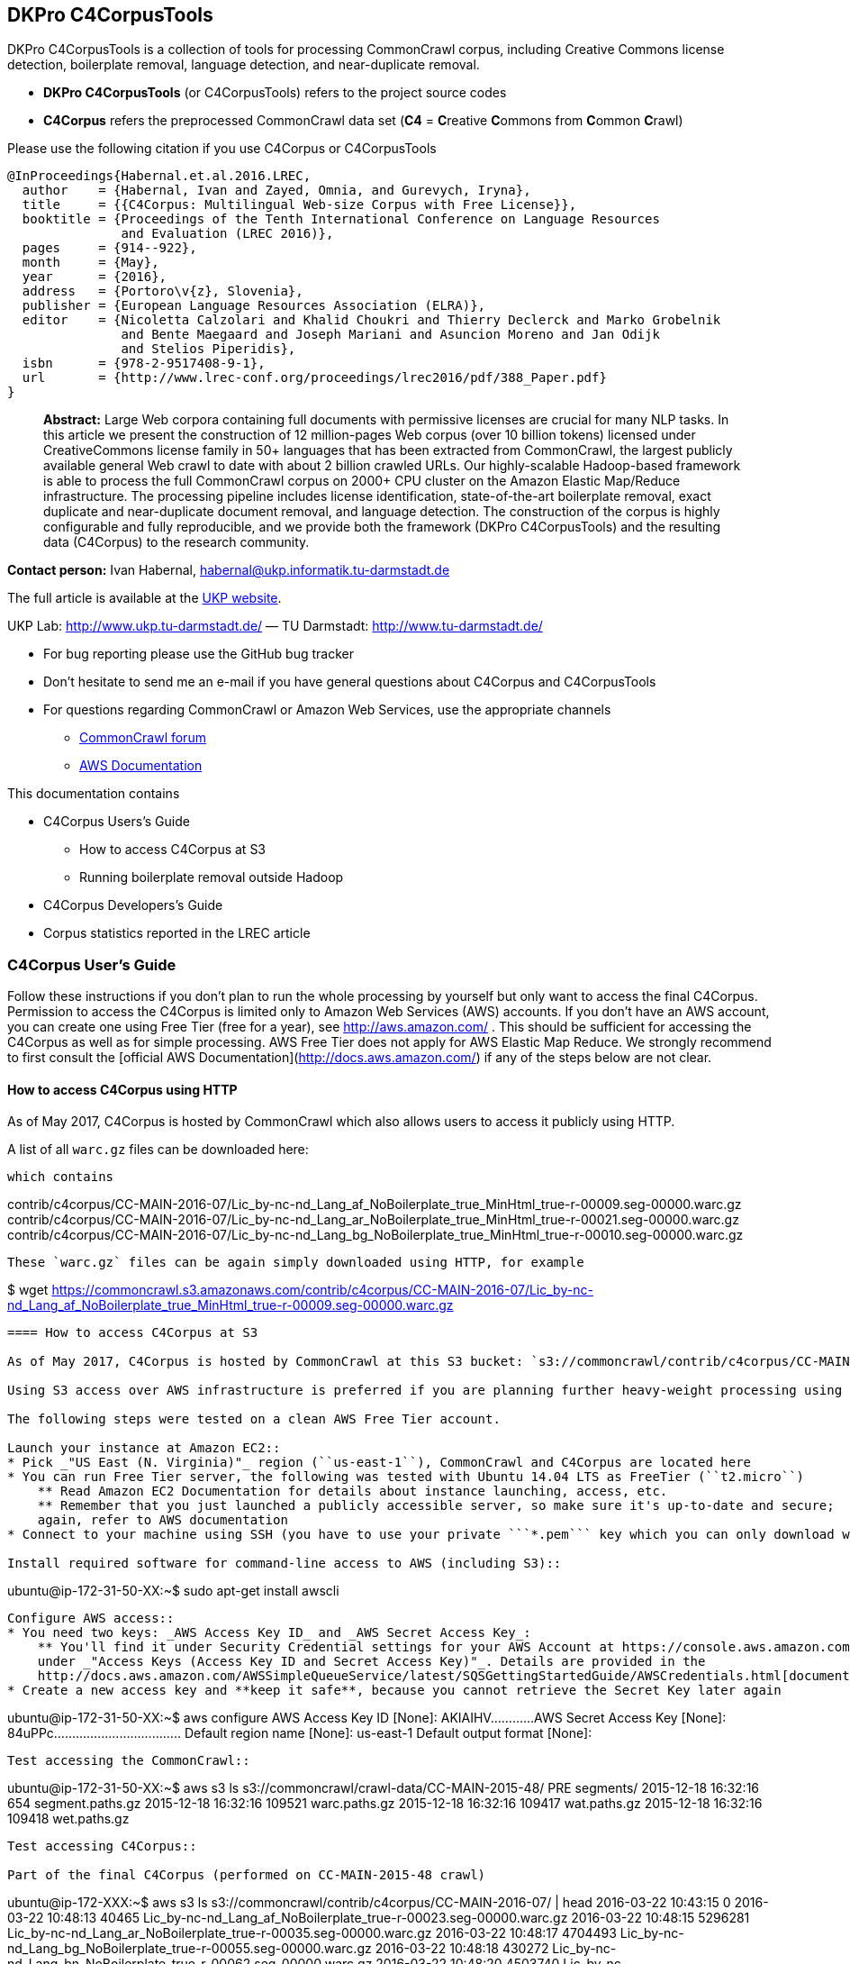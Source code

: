 == DKPro C4CorpusTools

DKPro C4CorpusTools is a collection of tools for processing CommonCrawl corpus, including Creative
Commons license detection, boilerplate removal, language detection, and near-duplicate removal.

* **DKPro C4CorpusTools** (or C4CorpusTools) refers to the project source codes
* **C4Corpus** refers the preprocessed CommonCrawl data set (**C4** =
 **C**reative **C**ommons from **C**ommon **C**rawl)

Please use the following citation if you use C4Corpus or C4CorpusTools

```
@InProceedings{Habernal.et.al.2016.LREC,
  author    = {Habernal, Ivan and Zayed, Omnia, and Gurevych, Iryna},
  title     = {{C4Corpus: Multilingual Web-size Corpus with Free License}},
  booktitle = {Proceedings of the Tenth International Conference on Language Resources
               and Evaluation (LREC 2016)},
  pages     = {914--922},
  month     = {May},
  year      = {2016},
  address   = {Portoro\v{z}, Slovenia},
  publisher = {European Language Resources Association (ELRA)},
  editor    = {Nicoletta Calzolari and Khalid Choukri and Thierry Declerck and Marko Grobelnik
               and Bente Maegaard and Joseph Mariani and Asuncion Moreno and Jan Odijk
               and Stelios Piperidis},
  isbn      = {978-2-9517408-9-1},
  url       = {http://www.lrec-conf.org/proceedings/lrec2016/pdf/388_Paper.pdf}
}
```

> **Abstract:** Large Web corpora containing full documents with permissive licenses are crucial
for many NLP tasks. In this article we present the construction of 12 million-pages Web corpus
(over 10 billion tokens) licensed under CreativeCommons license family in 50+ languages that has
been extracted from CommonCrawl, the largest publicly available general Web crawl to date with
about 2 billion crawled URLs. Our highly-scalable Hadoop-based framework is able to process the
full CommonCrawl corpus on 2000+ CPU cluster on the Amazon Elastic Map/Reduce infrastructure.
The processing pipeline includes license identification, state-of-the-art boilerplate removal,
exact duplicate and near-duplicate document removal, and language detection. The construction
of the corpus is highly configurable and fully reproducible, and we provide both the framework
(DKPro C4CorpusTools) and the resulting data (C4Corpus) to the research community.


**Contact person:** Ivan Habernal, habernal@ukp.informatik.tu-darmstadt.de

The full article is available at the link:++https://www.ukp.tu-darmstadt.de/publications/details/?tx_bibtex_pi1[pub_id]=TUD-CS-2016-0023++[UKP website].

UKP Lab: http://www.ukp.tu-darmstadt.de/ &mdash; TU Darmstadt: http://www.tu-darmstadt.de/



* For bug reporting please use the GitHub bug tracker
* Don't hesitate to send me an e-mail if you have general questions about C4Corpus and C4CorpusTools
* For questions regarding CommonCrawl or Amazon Web Services, use the appropriate channels
    ** https://groups.google.com/forum/#!forum/common-crawl[CommonCrawl forum]
    ** http://docs.aws.amazon.com[AWS Documentation]


This documentation contains

* C4Corpus Users's Guide
    ** How to access C4Corpus at S3
    ** Running boilerplate removal outside Hadoop
* C4Corpus Developers's Guide
* Corpus statistics reported in the LREC article


=== C4Corpus User's Guide

Follow these instructions if you don't plan to run the whole processing by yourself but only want to access the final C4Corpus.
Permission to access the C4Corpus is limited only to Amazon Web Services (AWS) accounts.
If you don't have an AWS account, you can create one using Free Tier (free for a year),
see http://aws.amazon.com/ .
This should be sufficient for accessing the C4Corpus as well as for simple processing.
AWS Free Tier does not apply for AWS Elastic Map Reduce.
We strongly recommend to first consult the [official AWS Documentation](http://docs.aws.amazon.com/) if any of the steps below are not clear.

==== How to access C4Corpus using HTTP

As of May 2017, C4Corpus is hosted by CommonCrawl which also allows users to access it publicly using HTTP.

A list of all `warc.gz` files can be downloaded here:

```https://commoncrawl.s3.amazonaws.com/contrib/c4corpus/CC-MAIN-2016-07/warc.paths.gz```

which contains

```
contrib/c4corpus/CC-MAIN-2016-07/Lic_by-nc-nd_Lang_af_NoBoilerplate_true_MinHtml_true-r-00009.seg-00000.warc.gz
contrib/c4corpus/CC-MAIN-2016-07/Lic_by-nc-nd_Lang_ar_NoBoilerplate_true_MinHtml_true-r-00021.seg-00000.warc.gz
contrib/c4corpus/CC-MAIN-2016-07/Lic_by-nc-nd_Lang_bg_NoBoilerplate_true_MinHtml_true-r-00010.seg-00000.warc.gz
[...]
```

These `warc.gz` files can be again simply downloaded using HTTP, for example

```
$ wget https://commoncrawl.s3.amazonaws.com/contrib/c4corpus/CC-MAIN-2016-07/Lic_by-nc-nd_Lang_af_NoBoilerplate_true_MinHtml_true-r-00009.seg-00000.warc.gz
```


==== How to access C4Corpus at S3

As of May 2017, C4Corpus is hosted by CommonCrawl at this S3 bucket: `s3://commoncrawl/contrib/c4corpus/CC-MAIN-2016-07/`

Using S3 access over AWS infrastructure is preferred if you are planning further heavy-weight processing using the AWS platform.

The following steps were tested on a clean AWS Free Tier account.

Launch your instance at Amazon EC2::
* Pick _"US East (N. Virginia)"_ region (``us-east-1``), CommonCrawl and C4Corpus are located here
* You can run Free Tier server, the following was tested with Ubuntu 14.04 LTS as FreeTier (``t2.micro``)
    ** Read Amazon EC2 Documentation for details about instance launching, access, etc.
    ** Remember that you just launched a publicly accessible server, so make sure it's up-to-date and secure;
    again, refer to AWS documentation
* Connect to your machine using SSH (you have to use your private ```*.pem``` key which you can only download when launching the instance)

Install required software for command-line access to AWS (including S3)::
```
ubuntu@ip-172-31-50-XX:~$ sudo apt-get install awscli
```

Configure AWS access::
* You need two keys: _AWS Access Key ID_ and _AWS Secret Access Key_:
    ** You'll find it under Security Credential settings for your AWS Account at https://console.aws.amazon.com/iam/home?region=us-east-1#security_credential
    under _"Access Keys (Access Key ID and Secret Access Key)"_. Details are provided in the
    http://docs.aws.amazon.com/AWSSimpleQueueService/latest/SQSGettingStartedGuide/AWSCredentials.html[documentation]
* Create a new access key and **keep it safe**, because you cannot retrieve the Secret Key later again

```
ubuntu@ip-172-31-50-XX:~$ aws configure
AWS Access Key ID [None]: AKIAIHV............
AWS Secret Access Key [None]: 84uPPc...................................
Default region name [None]: us-east-1
Default output format [None]:
```

Test accessing the CommonCrawl::
```
ubuntu@ip-172-31-50-XX:~$ aws s3 ls s3://commoncrawl/crawl-data/CC-MAIN-2015-48/
                           PRE segments/
2015-12-18 16:32:16        654 segment.paths.gz
2015-12-18 16:32:16     109521 warc.paths.gz
2015-12-18 16:32:16     109417 wat.paths.gz
2015-12-18 16:32:16     109418 wet.paths.gz
```

Test accessing C4Corpus::

Part of the final C4Corpus (performed on CC-MAIN-2015-48 crawl)


```
ubuntu@ip-172-XXX:~$ aws s3 ls s3://commoncrawl/contrib/c4corpus/CC-MAIN-2016-07/ | head
2016-03-22 10:43:15          0
2016-03-22 10:48:13      40465 Lic_by-nc-nd_Lang_af_NoBoilerplate_true-r-00023.seg-00000.warc.gz
2016-03-22 10:48:15    5296281 Lic_by-nc-nd_Lang_ar_NoBoilerplate_true-r-00035.seg-00000.warc.gz
2016-03-22 10:48:17    4704493 Lic_by-nc-nd_Lang_bg_NoBoilerplate_true-r-00055.seg-00000.warc.gz
2016-03-22 10:48:18     430272 Lic_by-nc-nd_Lang_bn_NoBoilerplate_true-r-00062.seg-00000.warc.gz
2016-03-22 10:48:20    4503740 Lic_by-nc-nd_Lang_cs_NoBoilerplate_true-r-00027.seg-00000.warc.gz
2016-03-22 10:48:22    1533357 Lic_by-nc-nd_Lang_da_NoBoilerplate_true-r-00040.seg-00000.warc.gz
2016-03-22 10:48:23   47112767 Lic_by-nc-nd_Lang_de_NoBoilerplate_true-r-00044.seg-00000.warc.gz
2016-03-22 10:48:26    4200445 Lic_by-nc-nd_Lang_el_NoBoilerplate_true-r-00011.seg-00000.warc.gz
2016-03-22 10:48:28 1000013818 Lic_by-nc-nd_Lang_en_NoBoilerplate_true-r-00013.seg-00000.warc.gz
```


Download sample data::

```
ubuntu@ip-172-31-50-XX:~$ aws s3 cp \
s3://commoncrawl/contrib/c4corpus/CC-MAIN-2016-07/Lic_by-nc-nd_Lang_cs_NoBoilerplate_true-r-00130.seg-00000.warc.gz .
```

```
(outputs)
download: s3://commoncrawl/contrib/c4corpus/CC-MAIN-2016-07/Lic_by-nc-nd_Lang_cs_NoBoilerplate_true-r-00130.seg-00000.warc.gz to ./Lic_by-nc-nd_Lang_cs_NoBoilerplate_true-r-00130.seg-00000.warc.gz
ubuntu@ip-172-31-50-XX:~$ ls -htr | tail -1
Lic_by-nc-nd_Lang_cs_NoBoilerplate_true-r-00130.seg-00000.warc.gz
```

* and that's it! :)

Accessing the final output of the C4Corpus Tools preprocessing::

The final C4Corpus is located at ```s3://commoncrawl/contrib/c4corpus/CC-MAIN-2016-07/``` with the following file naming

```
Lic_LICENSE_Lang_LANGUAGE_NoBoilerplate_BOOLEAN-r-00284.seg-00000.warc.gz
```

For example

```
Lic_by-nc-nd_Lang_en_NoBoilerplate_true-r-00284.seg-00000.warc.gz
```

* ```aws s3``` command doesn't support wild characters, so the following command returns an empty output

```
ubuntu@ip-172-31-50-XX:~$ aws s3 ls s3://commoncrawl/contrib/c4corpus/CC-MAIN-2016-07/Lic_by-nc_*.warc.gz
ubuntu@ip-172-31-50-XX:~$
```

* You have to grep the output from ``aws s3 ls`` to get a list of files with a certain language or license, for example

```
ubuntu@ip-172-31-50-XX:~$ aws s3 ls s3://commoncrawl/contrib/c4corpus/CC-MAIN-2016-07/ \
| grep "Lic_by-nc-nd_Lang_en"
2016-02-02 13:10:41 1000039131 Lic_by-nc-nd_Lang_en_NoBoilerplate_true-r-00284.seg-00000.warc.gz
2016-02-02 13:10:52 1000026370 Lic_by-nc-nd_Lang_en_NoBoilerplate_true-r-00284.seg-00001.warc.gz
2016-02-02 13:11:11 1000035397 Lic_by-nc-nd_Lang_en_NoBoilerplate_true-r-00284.seg-00002.warc.gz
2016-02-02 13:11:32 1000040643 Lic_by-nc-nd_Lang_en_NoBoilerplate_true-r-00284.seg-00003.warc.gz
2016-02-02 13:11:53 1000019635 Lic_by-nc-nd_Lang_en_NoBoilerplate_true-r-00284.seg-00004.warc.gz
2016-02-02 13:12:12  435304263 Lic_by-nc-nd_Lang_en_NoBoilerplate_true-r-00284.seg-00005.warc.gz
```

===== Downloading the free part of C4Corpus

This will print all file names with CC, public domain or cc-unspecified licenses

```
ubuntu@ip-172-31-50-XX:~$ for i in `aws s3 ls s3://commoncrawl/contrib/c4corpus/CC-MAIN-2016-07/ | \
 awk '{print $4}' | grep -E 'Lic_by*|Lic_public*|Lic_cc*' ` ; do echo $i; done
```

Now copy all these files to the local dir

```
ubuntu@ip-172-X:~$ for i in `aws s3 ls s3://commoncrawl/contrib/c4corpus/CC-MAIN-2016-07/ | \
awk '{print $4}' | grep -E 'Lic_by*|Lic_public*|Lic_cc*' ` ; do \
aws s3 cp s3://commoncrawl/contrib/c4corpus/CC-MAIN-2016-07/${i} c4corpus-2015-11/ ; done
```

```
[...]
download: s3://commoncrawl/contrib/c4corpus/CC-MAIN-2016-07/Lic_by-nc-nd_Lang_af_NoBoilerplate_true-r-00023.seg-00000.warc.gz to c4corpus-2015-11/Lic_by-nc-nd_Lang_af_NoBoilerplate_true-r-00023.seg-00000.warc.gz
download: s3://commoncrawl/contrib/c4corpus/CC-MAIN-2016-07/Lic_by-nc-nd_Lang_ar_NoBoilerplate_true-r-00035.seg-00000.warc.gz to c4corpus-2015-11/Lic_by-nc-nd_Lang_ar_NoBoilerplate_true-r-00035.seg-00000.warc.gz
download: s3://commoncrawl/contrib/c4corpus/CC-MAIN-2016-07/Lic_by-nc-nd_Lang_bg_NoBoilerplate_true-r-00055.seg-00000.warc.gz to c4corpus-2015-11/Lic_by-nc-nd_Lang_bg_NoBoilerplate_true-r-00055.seg-00000.warc.gz
[...]
```

WARNING: Be aware of transfer costs outside of the AWS infrastructure! https://aws.amazon.com/ec2/pricing/


==== Running boilerplate removal outside Hadoop

You can remove boilerplate from HTML pages locally.

* Package the module ```dkpro-c4corpus-boilerplate```

----
$ cd dkpro-c4corpus-boilerplate/
$ mvn package
----

* Test some example page from BBC

----
$ wget http://www.bbc.com/news/election-us-2016-35694116 -O /tmp/input.html -o /dev/null
$ head /tmp/input.html
<!DOCTYPE html>
<html lang="en" id="responsive-news" prefix="og: http://ogp.me/ns#">
<head >
    <meta charset="utf-8">
    <meta http-equiv="X-UA-Compatible" content="IE=edge,chrome=1">
    <title>US election 2016: Super Tuesday to test candidates - BBC News</title>
    <meta name="description" content="Candidates bidding for their party's ticket in the November US presidential election face their biggest test yet in the so-called Super Tuesday primaries.">
    <link rel="dns-prefetch" href="https://ssl.bbc.co.uk/">
    <link rel="dns-prefetch" href="http://sa.bbc.co.uk/">
----

* There are two options for boilerplate removal

.Keep only plain text
----
$ java -jar target/dkpro-c4corpus-boilerplate-1.0.0.jar /tmp/input.html /tmp/output-plain.html false
$ head /tmp/output-plain.html
Senator Ted Cruz cannot afford to lose to Mr Trump in Texas, Mr Cruz's home state, while a reverse for Mr Trump in Massachusetts, with its moderate voters, could break the property tycoon's nationwide momentum.
Mrs Clinton is hoping to build on her weekend victory in South Carolina, where she polled heavily among African-Americans, to restore her political fortunes after a bruising defeat in New Hampshire to Bernie Sanders, her self-styled democratic socialist rival.
On 8 November, America is due to elect a successor to Barack Obama, a Democratic president standing down after two terms in office which have seen the Republicans take control of both houses of Congress.
Opinion polls give Mr Trump a lead in almost all of the 11 states holding Republican contests on Tuesday: Alabama, Arkansas, Georgia, Massachusetts, Oklahoma, Tennessee, Texas, Vermont, Virginia, Alaska and Minnesota.
The colourful campaign of the billionaire, who won three of the four early voting states, has divided Republicans.
He said he was "frustrated and saddened" and would look for a third option if Mr Trump won the Republican nomination.
Marco Rubio, the third-placed Republican contender after Mr Trump and Mr Cruz, is hoping to stay competitive, gambling on a win in his home state of Florida on 15 March.
Image copyright Reuters
Image caption Donald Trump autographs the back of a supporter's hand in Valdosta, Georgia, on Monday
Image copyright AP
----

.Keep also a minimal HTML tags for paragraphs, spans, headers, etc.
----
$ java -jar target/dkpro-c4corpus-boilerplate-1.0.0.jar /tmp/input.html /tmp/output-minimal.html true
$ head /tmp/output-minimal.html
<p>Senator Ted Cruz cannot afford to lose to Mr Trump in Texas, Mr Cruz's home state, while a reverse for Mr Trump in Massachusetts, with its moderate voters, could break the property tycoon's nationwide momentum.</p>
<p>Mrs Clinton is hoping to build on her weekend victory in South Carolina, where she polled heavily among African-Americans, to restore her political fortunes after a bruising defeat in New Hampshire to Bernie Sanders, her self-styled democratic socialist rival.</p>
<p>On 8 November, America is due to elect a successor to Barack Obama, a Democratic president standing down after two terms in office which have seen the Republicans take control of both houses of Congress.</p>
<p>Opinion polls give Mr Trump a lead in almost all of the 11 states holding Republican contests on Tuesday: Alabama, Arkansas, Georgia, Massachusetts, Oklahoma, Tennessee, Texas, Vermont, Virginia, Alaska and Minnesota.</p>
<p>The colourful campaign of the billionaire, who won three of the four early voting states, has divided Republicans.</p>
<p>He said he was "frustrated and saddened" and would look for a third option if Mr Trump won the Republican nomination.</p>
<p>Marco Rubio, the third-placed Republican contender after Mr Trump and Mr Cruz, is hoping to stay competitive, gambling on a win in his home state of Florida on 15 March.</p>
<p>Image copyright Reuters</p>
<span>Image caption Donald Trump autographs the back of a supporter's hand in Valdosta, Georgia, on Monday</span>
<p>Image copyright AP</p>
----

==== List of URLs from CommonCrawl

* All URLs can be extracted using ``de.tudarmstadt.ukp.dkpro.c4corpus.hadoop.uriextractor.URIExtractor``

==== Use-case: Search for patterns in C4Corpus

* You need a running Hadoop cluster
* Run ``de.tudarmstadt.ukp.dkpro.c4corpus.hadoop.examples.SimpleTextSearch`` from ``dkpro-c4corpus-hadoop-1.0.0.jar``
* Parameters:

.Path to C4Corpus
----
s3://commoncrawl/contrib/c4corpus/CC-MAIN-2016-07/*.warc.gz
----

.(or only English pages)
----
s3://commoncrawl/contrib/c4corpus/CC-MAIN-2016-07/*Lang_en*.warc.gz
----

.Output path, e.g.
----
s3://your-bucket/regex-search-output1/
----

* Regex, for example ``".{10}CommonCrawl.{10}"`` which searches the word ``CommonCrawl`` with a 10-character context
* The job prints the matched patterns with their respective counts
* Merge the results into one file and download to your local machine
```
$ hadoop fs -getmerge s3://your-bucket/regex-search-output1/* regex-search.txt
```

.Print them sorted by count descending
----
$ sort -t$'\t' -k2 -nr regex-search.txt
----

(the word 'CommonCrawl' is not really that common in CommonCrawl :)
----
s the new CommonCrawl dataset, 	2
Spider] , CommonCrawl [Bot] and	1
k out the CommonCrawl project f	1
----


TIP: See ``de.tudarmstadt.ukp.dkpro.c4corpus.hadoop.examples.SimpleTextSearchTest`` for other regex examples

